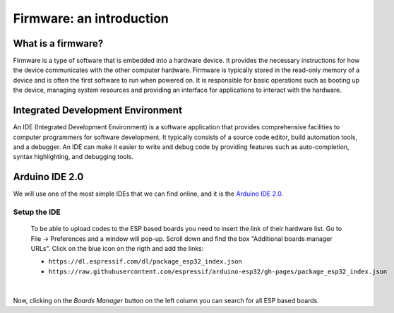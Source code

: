 Firmware: an introduction
+++++++++++++++++++++++++

What is a firmware?
====================

Firmware is a type of software that is embedded into a hardware device. It provides the necessary instructions for how the device communicates with the other computer hardware. Firmware is typically stored in the read-only memory of a device and is often the first software to run when powered on. It is responsible for basic operations such as booting up the device, managing system resources and providing an interface for applications to interact with the hardware.

Integrated Development Environment
==================================

An IDE (Integrated Development Environment) is a software application that provides comprehensive facilities to computer programmers for software development. It typically consists of a source code editor, build automation tools, and a debugger. An IDE can make it easier to write and debug code by providing features such as auto-completion, syntax highlighting, and debugging tools.

Arduino IDE 2.0
===============

We will use one of the most simple IDEs that we can find online, and it is the `Arduino IDE 2.0 <https://docs.arduino.cc/software/ide-v2>`_.

Setup the IDE
--------------

 To be able to upload codes to the ESP based boards you need to insert the link of their hardware list.
 Go to File -> Preferences and a window will pop-up. Scroll down and find the box "Additional boards manager URLs".
 Click on the blue icon on the rigth and add the links:
 
 * ``https://dl.espressif.com/dl/package_esp32_index.json``
 * ``https://raw.githubusercontent.com/espressif/arduino-esp32/gh-pages/package_esp32_index.json``

|


.. image:: test-code-preferences.gif
   :alt: pref
   :width: 700px
   :align: center

Now, clicking on the *Boards Manager* button on the left column you can search for all ESP based boards.